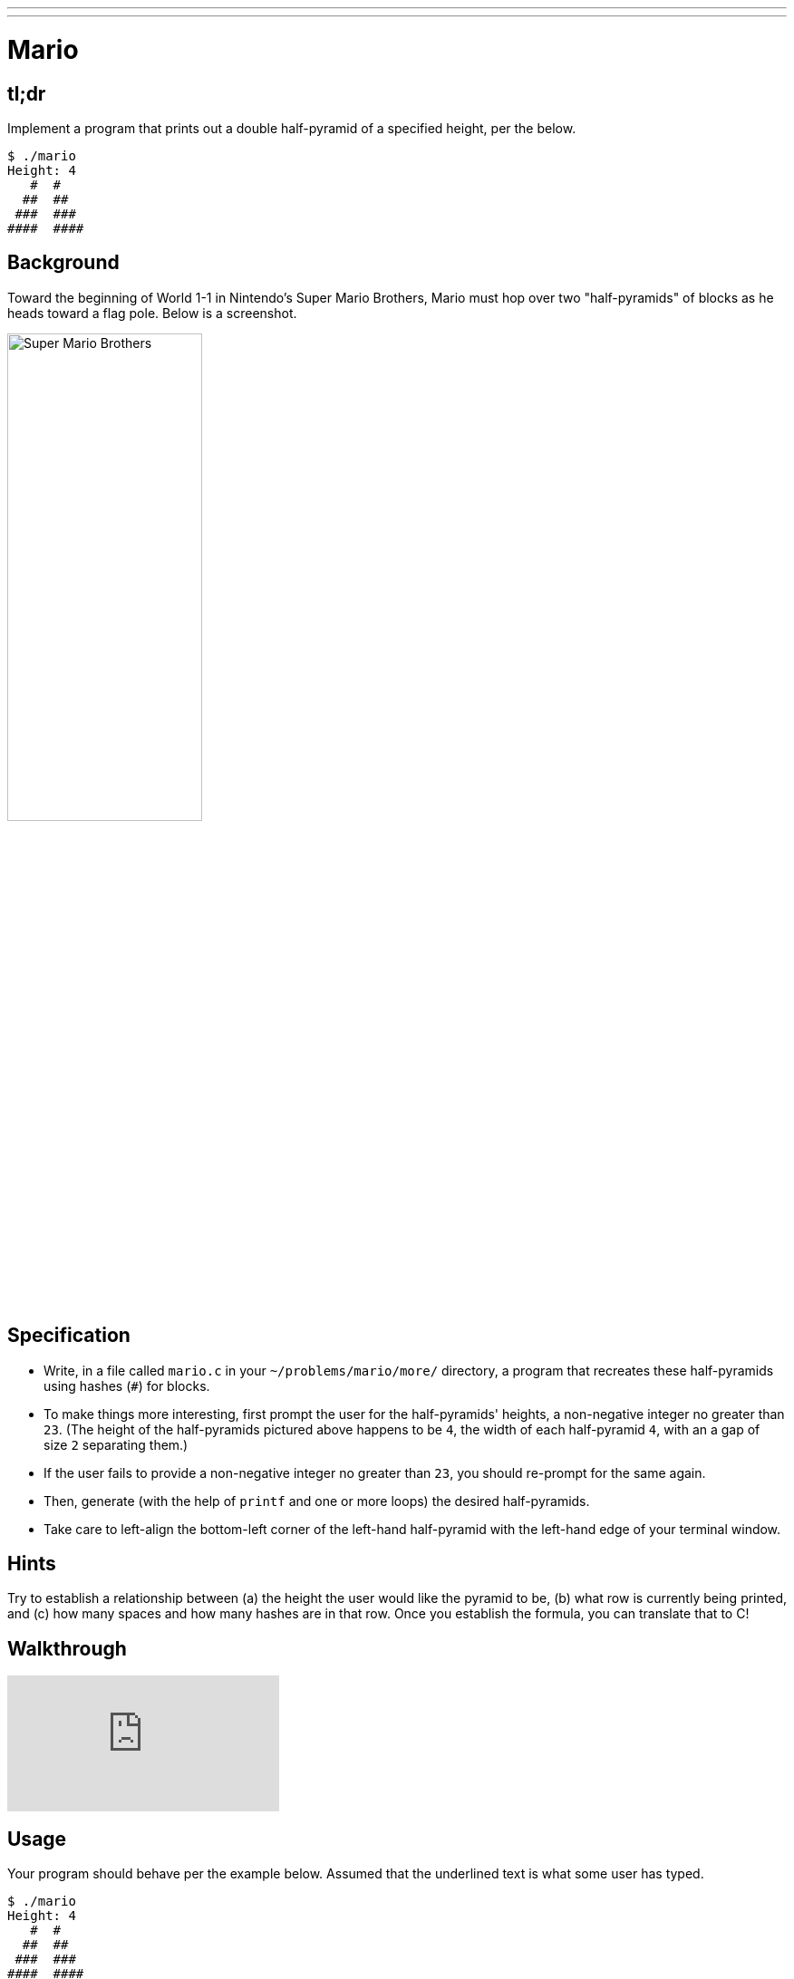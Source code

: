 ---
---

= Mario

== tl;dr

Implement a program that prints out a double half-pyramid of a specified height, per the below.

[source,subs="macros,quotes"]
----
$ [underline]#./mario#
Height: [underline]#4#
   pass:[#  #]
  pass:[##  ##]
 pass:[###  ###]
pass:[####  ####]
----

== Background

Toward the beginning of World 1-1 in Nintendo's Super Mario Brothers, Mario must hop over two "half-pyramids" of blocks as he heads toward a flag pole.  Below is a screenshot.

image:pyramids.png[Super Mario Brothers, width="50%"]

== Specification

* Write, in a file called `mario.c` in your `~/problems/mario/more/` directory, a program that recreates these half-pyramids using hashes (`#`) for blocks.
* To make things more interesting, first prompt the user for the half-pyramids' heights, a non-negative integer no greater than `23`. (The height of the half-pyramids pictured above happens to be `4`, the width of each half-pyramid `4`, with an a gap of size `2` separating them.)
* If the user fails to provide a non-negative integer no greater than `23`, you should re-prompt for the same again.
* Then, generate (with the help of `printf` and one or more loops) the desired half-pyramids.
* Take care to left-align the bottom-left corner of the left-hand half-pyramid with the left-hand edge of your terminal window.

== Hints

Try to establish a relationship between (a) the height the user would like the pyramid to be, (b) what row is currently being printed, and (c) how many spaces and how many hashes are in that row. Once you establish the formula, you can translate that to C!

== Walkthrough

video::xX7DQGkEG48[youtube]

== Usage

Your program should behave per the example below. Assumed that the underlined text is what some user has typed.

[source,subs="macros,quotes"]
----
$ [underline]#./mario#
Height: [underline]#4#
   pass:[#  #]
  pass:[##  ##]
 pass:[###  ###]
pass:[####  ####]
----

[source,subs="macros,quotes"]
----
$ [underline]#./mario#
Height: [underline]#0#
----

[source,subs="macros,quotes"]
----
$ [underline]#./mario#
Height: [underline]#-5#
Height: [underline]#4#
   pass:[#  #]
  pass:[##  ##]
 pass:[###  ###]
pass:[####  ####]
----

[source,subs="macros,quotes"]
----
$ [underline]#./mario#
Height: [underline]#-5#
Height: [underline]#five#
Height: [underline]#40#
Height: [underline]#24#
Height: [underline]#4#
   pass:[#  #]
  pass:[##  ##]
 pass:[###  ###]
pass:[####  ####]
----

== Testing

=== Correctness

[source]
----
check50 -l minprog/cs50x/2020/mario/more
----

=== Style

[source]
----
style50 mario.c
----
